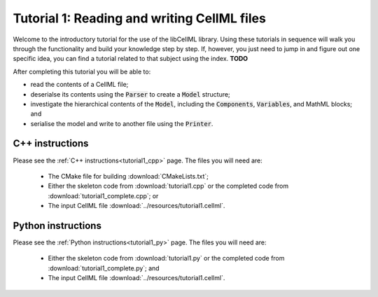 .. _tutorial1:

============================================
Tutorial 1: Reading and writing CellML files
============================================

Welcome to the introductory tutorial for the use of the libCellML library.
Using these tutorials in sequence will walk you through the functionality and build your knowledge step by step.
If, however, you just need to jump in and figure out one specific idea, you can find a tutorial related to that subject using the index. **TODO**

After completing this tutorial you will be able to:

- read the contents of a CellML file;
- deserialse its contents using the :code:`Parser` to create a :code:`Model` structure;
- investigate the hierarchical contents of the :code:`Model`, including the :code:`Components`, :code:`Variables`, and MathML blocks; and
- serialise the model and write to another file using the :code:`Printer`.

C++ instructions
----------------
Please see the :ref:`C++ instructions<tutorial1_cpp>` page.
The files you will need are:

    - The CMake file for building :download:`CMakeLists.txt`;
    - Either the skeleton code from :download:`tutorial1.cpp` or the completed code from :download:`tutorial1_complete.cpp`; or
    - The input CellML file :download:`../resources/tutorial1.cellml`.

Python instructions
-------------------
Please see the :ref:`Python instructions<tutorial1_py>` page.
The files you will need are:

    - Either the skeleton code from :download:`tutorial1.py` or the completed code from :download:`tutorial1_complete.py`; and
    - The input CellML file :download:`../resources/tutorial1.cellml`.
